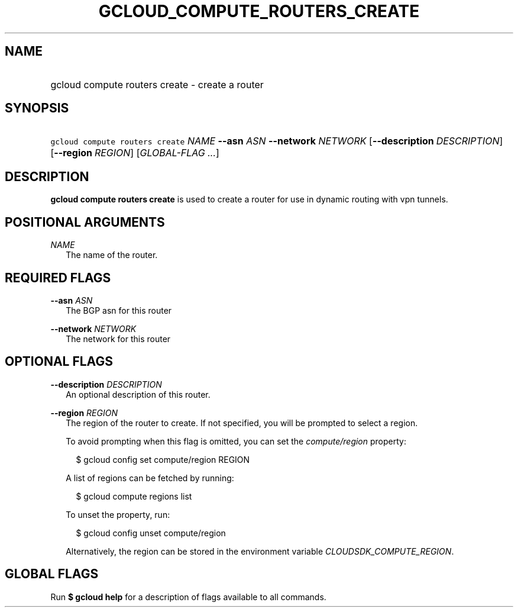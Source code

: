 
.TH "GCLOUD_COMPUTE_ROUTERS_CREATE" 1



.SH "NAME"
.HP
gcloud compute routers create \- create a router



.SH "SYNOPSIS"
.HP
\f5gcloud compute routers create\fR \fINAME\fR \fB\-\-asn\fR \fIASN\fR \fB\-\-network\fR \fINETWORK\fR [\fB\-\-description\fR\ \fIDESCRIPTION\fR] [\fB\-\-region\fR\ \fIREGION\fR] [\fIGLOBAL\-FLAG\ ...\fR]


.SH "DESCRIPTION"

\fBgcloud compute routers create\fR is used to create a router for use in
dynamic routing with vpn tunnels.



.SH "POSITIONAL ARGUMENTS"

\fINAME\fR
.RS 2m
The name of the router.


.RE

.SH "REQUIRED FLAGS"

\fB\-\-asn\fR \fIASN\fR
.RS 2m
The BGP asn for this router

.RE
\fB\-\-network\fR \fINETWORK\fR
.RS 2m
The network for this router


.RE

.SH "OPTIONAL FLAGS"

\fB\-\-description\fR \fIDESCRIPTION\fR
.RS 2m
An optional description of this router.

.RE
\fB\-\-region\fR \fIREGION\fR
.RS 2m
The region of the router to create. If not specified, you will be prompted to
select a region.

To avoid prompting when this flag is omitted, you can set the
\f5\fIcompute/region\fR\fR property:

.RS 2m
$ gcloud config set compute/region REGION
.RE

A list of regions can be fetched by running:

.RS 2m
$ gcloud compute regions list
.RE

To unset the property, run:

.RS 2m
$ gcloud config unset compute/region
.RE

Alternatively, the region can be stored in the environment variable
\f5\fICLOUDSDK_COMPUTE_REGION\fR\fR.


.RE

.SH "GLOBAL FLAGS"

Run \fB$ gcloud help\fR for a description of flags available to all commands.
